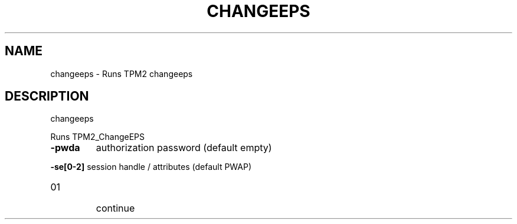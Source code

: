 .\" DO NOT MODIFY THIS FILE!  It was generated by help2man 1.47.13.
.TH CHANGEEPS "1" "November 2020" "changeeps 1.6" "User Commands"
.SH NAME
changeeps \- Runs TPM2 changeeps
.SH DESCRIPTION
changeeps
.PP
Runs TPM2_ChangeEPS
.TP
\fB\-pwda\fR
authorization password (default empty)
.HP
\fB\-se[0\-2]\fR session handle / attributes (default PWAP)
.TP
01
continue
